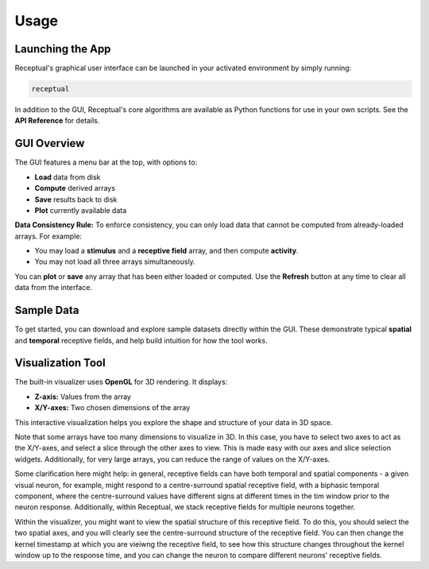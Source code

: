 Usage
=====

Launching the App
-----------------

Receptual's graphical user interface can be launched in your activated environment by simply running:

.. code-block:: bash

   receptual

In addition to the GUI, Receptual's core algorithms are available as Python functions for use in your own scripts.  
See the **API Reference** for details.

GUI Overview
------------

The GUI features a menu bar at the top, with options to:

- **Load** data from disk
- **Compute** derived arrays
- **Save** results back to disk
- **Plot** currently available data

**Data Consistency Rule:**  
To enforce consistency, you can only load data that cannot be computed from already-loaded arrays. For example:

- You may load a **stimulus** and a **receptive field** array, and then compute **activity**.
- You may not load all three arrays simultaneously.

You can **plot** or **save** any array that has been either loaded or computed.  
Use the **Refresh** button at any time to clear all data from the interface.

Sample Data
-----------

To get started, you can download and explore sample datasets directly within the GUI.  
These demonstrate typical **spatial** and **temporal** receptive fields, and help build intuition for how the tool works.

Visualization Tool
------------------

The built-in visualizer uses **OpenGL** for 3D rendering. It displays:

- **Z-axis:** Values from the array
- **X/Y-axes:** Two chosen dimensions of the array

This interactive visualization helps you explore the shape and structure of your data in 3D space.

Note that some arrays have too many dimensions to visualize in 3D. In this case, you have to select two axes to act as the X/Y-axes, and select a slice through the other axes to view. This is made easy with our axes and slice selection widgets. Additionally, for very large arrays, you can reduce the range of values on the X/Y-axes.

Some clarification here might help: in general, receptive fields can have both temporal and spatial components - a given visual neuron, for example, might respond to a centre-surround spatial receptive field, with a biphasic temporal component, where the centre-surround values have different signs at different times in the tim window prior to the neuron response. Additionally, within Receptual, we stack receptive fields for multiple neurons together.

Within the visualizer, you might want to view the spatial structure of this receptive field. To do this, you should select the two spatial axes, and you will clearly see the centre-surround structure of the receptive field. You can then change the kernel timestamp at which you are vieiwng the receptive field, to see how this structure changes throughout the kernel window up to the response time, and you can change the neuron to compare different neurons' receptive fields.